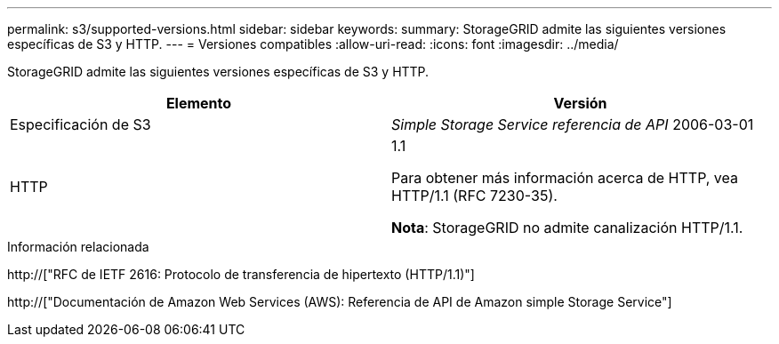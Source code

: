 ---
permalink: s3/supported-versions.html 
sidebar: sidebar 
keywords:  
summary: StorageGRID admite las siguientes versiones específicas de S3 y HTTP. 
---
= Versiones compatibles
:allow-uri-read: 
:icons: font
:imagesdir: ../media/


[role="lead"]
StorageGRID admite las siguientes versiones específicas de S3 y HTTP.

|===
| Elemento | Versión 


 a| 
Especificación de S3
 a| 
_Simple Storage Service referencia de API_ 2006-03-01



 a| 
HTTP
 a| 
1.1

Para obtener más información acerca de HTTP, vea HTTP/1.1 (RFC 7230-35).

*Nota*: StorageGRID no admite canalización HTTP/1.1.

|===
.Información relacionada
http://["RFC de IETF 2616: Protocolo de transferencia de hipertexto (HTTP/1.1)"]

http://["Documentación de Amazon Web Services (AWS): Referencia de API de Amazon simple Storage Service"]
